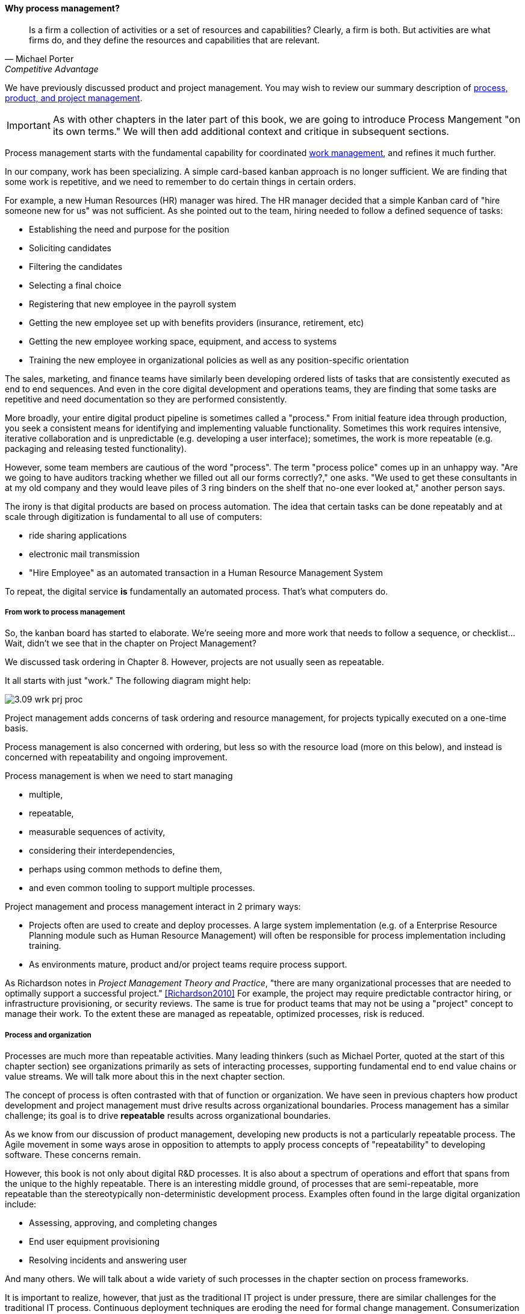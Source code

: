 ==== Why process management?
[quote, Michael Porter, Competitive Advantage]
Is a firm a collection of activities or a set of resources and capabilities? Clearly, a firm is both. But activities are what firms do, and they define the resources and capabilities that are relevant.


We have previously discussed product and project management. You may wish to review our summary description of xref:2.04.01-process-project-product[process, product, and project management].

IMPORTANT: As with other chapters in the later part of this book, we are going to introduce Process Mangement "on its own terms." We will then add additional context and critique in subsequent sections.

Process management starts with the fundamental capability for coordinated xref:2.05.00-work-management[work management], and refines it much further.

In our company, work has been specializing. A simple card-based kanban approach is no longer sufficient. We are finding that some work is repetitive, and we need to remember to do certain things in certain orders.

For example, a new Human Resources (HR) manager was hired. The HR manager decided that a simple Kanban card of "hire someone new for us" was not sufficient. As she pointed out to the team, hiring needed to follow a defined sequence of tasks:

* Establishing the need and purpose for the position
* Soliciting candidates
* Filtering the candidates
* Selecting a final choice
* Registering that new employee in the payroll system
* Getting the new employee set up with benefits providers (insurance, retirement, etc)
* Getting the new employee working space, equipment, and access to systems
* Training the new employee in organizational policies as well as any position-specific orientation

The sales, marketing, and finance teams have similarly been developing ordered lists of tasks that are consistently executed as end to end sequences. And even in the core digital development and operations teams, they are finding that some tasks are repetitive and need documentation so they are performed consistently.

More broadly, your entire digital product pipeline is sometimes called a "process." From initial feature idea through production, you seek a consistent means for identifying and implementing valuable functionality. Sometimes this work requires intensive, iterative collaboration and is unpredictable (e.g. developing a user interface); sometimes, the work is more repeatable (e.g. packaging and releasing tested functionality).

However, some team members are cautious of the word "process". The term "process police" comes up in an unhappy way. "Are we going to have auditors tracking whether we filled out all our forms correctly?," one asks. "We used to get these consultants in at my old company and they would leave piles of 3 ring binders on the shelf that no-one ever looked at," another person says.

The irony is that digital products are based on process automation. The idea that certain tasks can be done repeatably and at scale through digitization is fundamental to all use of computers:

* ride sharing applications
* electronic mail transmission
* "Hire Employee" as an automated transaction in a Human Resource Management System

To repeat, the digital service *is* fundamentally an automated process. That's what computers do.

===== From work to process management

So, the kanban board has started to elaborate. We're seeing more and more work that needs to follow a sequence, or checklist... Wait, didn't we see that in the chapter on Project Management?

We discussed task ordering in Chapter 8. However, projects are not usually seen as repeatable.

It all starts with just "work." The following diagram might help:

image::images/3.09-wrk-prj-proc.png[]

Project management adds concerns of task ordering and resource management, for projects typically executed on a one-time basis.

Process management is also concerned with ordering, but less so with the resource load (more on this below), and instead is concerned with repeatability and ongoing improvement.

Process management is when we need to start managing

* multiple,
* repeatable,
* measurable sequences of activity,
* considering their interdependencies,
* perhaps using common methods to define them,
* and even common tooling to support multiple processes.

Project management and process management interact in 2 primary ways:

* Projects often are used to create and deploy processes. A large system implementation (e.g. of a Enterprise Resource Planning module such as Human Resource Management) will often be responsible for process implementation including training.
* As environments mature, product and/or project teams require process support.

As Richardson notes in _Project Management Theory and Practice_, "there are many organizational processes that are needed to optimally support a successful project." <<Richardson2010>> For example, the project may require predictable contractor hiring, or infrastructure provisioning, or security reviews. The same is true for product teams that may not be using a "project" concept to manage their work. To the extent these are managed as repeatable, optimized processes, risk is reduced.

===== Process and organization
Processes are much more than repeatable activities. Many leading thinkers (such as Michael Porter, quoted at the start of this chapter section) see organizations primarily as sets of interacting processes, supporting fundamental end to end value chains or value streams. We will talk more about this in the next chapter section.

The concept of process is often contrasted with that of function or organization. We have seen in previous chapters how product development and project management must drive results across organizational boundaries. Process management has a similar challenge; its goal is to drive *repeatable* results across organizational boundaries.

As we know from our discussion of product management, developing new products is not a particularly repeatable process. The Agile movement in some ways arose in opposition to attempts to apply process concepts of "repeatability" to developing software. These concerns remain.

However, this book is not only about digital R&D processes. It is also about a spectrum of operations and effort that spans from the unique to the highly repeatable. There is an interesting middle ground, of processes that are semi-repeatable, more repeatable than the stereotypically non-deterministic development process. Examples often found in the large digital organization include:

* Assessing, approving, and completing changes
* End user equipment provisioning
* Resolving incidents and answering user

And many others. We will talk about a wide variety of such processes in the chapter section on process frameworks.

It is important to realize, however, that just as the traditional IT project is under pressure, there are similar challenges for the traditional IT process. Continuous deployment techniques are eroding the need for formal change management. Consumerization is challenging traditional internal IT provisioning practices. And self-service help desks are eliminating some traditional support activities.

Nevertheless, any rumors of an "end to process" are probably greatly exaggerated. There will likely always be complex combinations of automated, semi-automated, and manual activity in digital organizations. Some of this activity will be repeatable enough that the "process" construct will be applied to it. It is therefore useful to understand more fundamentally what processes are, how they operate, and how they are managed and improved.

As we discussed at the beginning of this chapter, sometimes new employees come in expecting that you are following certain processes. This is in part because "process" experience can be an important part of an employee's career background. A skilled HR manager may consider their experience with large-scale enterprise hiring processes to be a major part of their qualifications for a position in your company.

This applies to both "business" and "IT" processes. In fact, in the digital world, there is no real difference. Digital processes:

* Initiate new systems, from idea to construction
* Publicize and grant access to the new systems
* Capture revenue from the systems
* Support people in their interactions with the systems
* Fix the systems when they break
* Improve the systems based on stakeholder feedback

It's not clear which of these are "IT" versus "business" processes. But they are definitely processes. Some of them are more predictable, some less so, but they all represent some form of ordered work that is repeatable to some degree.

===== Measuring process
One of the most important reasons for repeatable processes is so that they can be measured and understood. Repeatable processes are measured in terms of:

* Speed
* Effort
* Quality
* Outcomes

at the most general level, and of course all of those measurements must be defined much more specifically depending on the process.

Measurement is an essential aspect of process management, but must be carefully designed. Process participants will behave according to how the process is measured. If a help desk operator is measured and rated on how many calls they process an hour, the quality of those interactions may suffer. It is critical that any process "key performance indicator" be understood in terms of the highest possible business objectives. Is the objective truly to process as many calls as possible? Or is it to satisfy the customer so they need not turn to other channels to get their answers?
